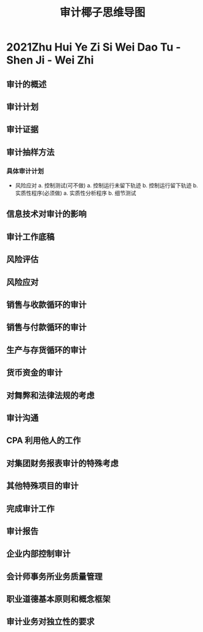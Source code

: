:PROPERTIES:
:ID:       0621174c-a976-467b-aabd-624fb86ddac3
:END:
#+title: 审计椰子思维导图
#+startup: latexpreview
#+LaTeX_HEADER: \usepackage{fontspec}
#+LaTeX_HEADER: \setmainfont{Noto Serif CJK SC}
#+LATEX_HEADER: \usepackage{xeCJK}
#+LATEX_HEADER: \setCJKmainfont{WenQuanYi Micro Hei }
#+HUGO_BASE_DIR: /home/samon/Blog/
#+HUGO_SECTION: ./posts/
#+hugo_auto_set_lastmod: t
#+hugo_custom_front_matter: :toc true :author "Samon"
#+options: author:nil
* 2021Zhu Hui Ye Zi Si Wei Dao Tu -Shen Ji - Wei Zhi
:PROPERTIES:
:NOTER_DOCUMENT: ../../../Calibre_Library/Wei Zhi/2021Zhu Hui Ye Zi Si Wei Dao Tu -Shen Ji (18)/2021Zhu Hui Ye Zi Si Wei Dao Tu -Shen Ji - Wei Zhi.pdf
:NOTER_PAGE: 31
:END:
** 审计的概述
** 审计计划
** 审计证据
** 审计抽样方法
*** 具体审计计划
+ 风险应对
  a. 控制测试(可不做)
     a. 控制运行未留下轨迹
     b. 控制运行留下轨迹
  b. 实质性程序(必须做)
     a. 实质性分析程序
     b. 细节测试
** 信息技术对审计的影响
** 审计工作底稿
** 风险评估
** 风险应对
** 销售与收款循环的审计
** 销售与付款循环的审计
** 生产与存货循环的审计
** 货币资金的审计
** 对舞弊和法律法规的考虑
** 审计沟通
** CPA 利用他人的工作
** 对集团财务报表审计的特殊考虑
** 其他特殊项目的审计
** 完成审计工作
** 审计报告
** 企业内部控制审计
** 会计师事务所业务质量管理
** 职业道德基本原则和概念框架
** 审计业务对独立性的要求
